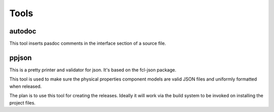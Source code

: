 Tools
=====

autodoc
-------
This tool inserts pasdoc comments in the interface section of a source file.

ppjson
------
This is a pretty printer and validator for json. It's based on the fcl-json package.

This tool is used to make sure the physical properties component models are valid JSON 
files and uniformly formatted when released.

The plan is to use this tool for creating the releases. Ideally it will work via the 
build system to be invoked on installing the project files.
